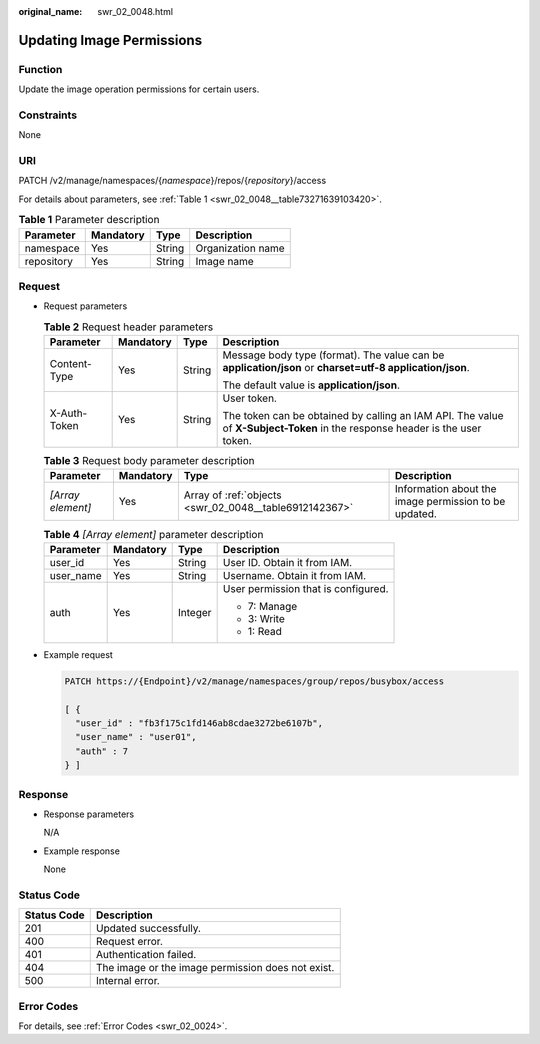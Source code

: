 :original_name: swr_02_0048.html

.. _swr_02_0048:

Updating Image Permissions
==========================

Function
--------

Update the image operation permissions for certain users.

Constraints
-----------

None

URI
---

PATCH /v2/manage/namespaces/{*namespace*}/repos/{*repository*}/access

For details about parameters, see :ref:`Table 1 <swr_02_0048__table73271639103420>`.

.. _swr_02_0048__table73271639103420:

.. table:: **Table 1** Parameter description

   ========== ========= ====== =================
   Parameter  Mandatory Type   Description
   ========== ========= ====== =================
   namespace  Yes       String Organization name
   repository Yes       String Image name
   ========== ========= ====== =================

Request
-------

-  Request parameters

   .. table:: **Table 2** Request header parameters

      +-----------------+-----------------+-----------------+-----------------------------------------------------------------------------------------------------------------------------+
      | Parameter       | Mandatory       | Type            | Description                                                                                                                 |
      +=================+=================+=================+=============================================================================================================================+
      | Content-Type    | Yes             | String          | Message body type (format). The value can be **application/json** or **charset=utf-8 application/json**.                    |
      |                 |                 |                 |                                                                                                                             |
      |                 |                 |                 | The default value is **application/json**.                                                                                  |
      +-----------------+-----------------+-----------------+-----------------------------------------------------------------------------------------------------------------------------+
      | X-Auth-Token    | Yes             | String          | User token.                                                                                                                 |
      |                 |                 |                 |                                                                                                                             |
      |                 |                 |                 | The token can be obtained by calling an IAM API. The value of **X-Subject-Token** in the response header is the user token. |
      +-----------------+-----------------+-----------------+-----------------------------------------------------------------------------------------------------------------------------+

   .. table:: **Table 3** Request body parameter description

      +-------------------+-----------+--------------------------------------------------------+-------------------------------------------------------+
      | Parameter         | Mandatory | Type                                                   | Description                                           |
      +===================+===========+========================================================+=======================================================+
      | *[Array element]* | Yes       | Array of :ref:`objects <swr_02_0048__table6912142367>` | Information about the image permission to be updated. |
      +-------------------+-----------+--------------------------------------------------------+-------------------------------------------------------+

   .. _swr_02_0048__table6912142367:

   .. table:: **Table 4** *[Array element]* parameter description

      +-----------------+-----------------+-----------------+-------------------------------------+
      | Parameter       | Mandatory       | Type            | Description                         |
      +=================+=================+=================+=====================================+
      | user_id         | Yes             | String          | User ID. Obtain it from IAM.        |
      +-----------------+-----------------+-----------------+-------------------------------------+
      | user_name       | Yes             | String          | Username. Obtain it from IAM.       |
      +-----------------+-----------------+-----------------+-------------------------------------+
      | auth            | Yes             | Integer         | User permission that is configured. |
      |                 |                 |                 |                                     |
      |                 |                 |                 | -  7: Manage                        |
      |                 |                 |                 | -  3: Write                         |
      |                 |                 |                 | -  1: Read                          |
      +-----------------+-----------------+-----------------+-------------------------------------+

-  Example request

   .. code-block::

      PATCH https://{Endpoint}/v2/manage/namespaces/group/repos/busybox/access

      [ {
        "user_id" : "fb3f175c1fd146ab8cdae3272be6107b",
        "user_name" : "user01",
        "auth" : 7
      } ]

Response
--------

-  Response parameters

   N/A

-  Example response

   None

Status Code
-----------

=========== =================================================
Status Code Description
=========== =================================================
201         Updated successfully.
400         Request error.
401         Authentication failed.
404         The image or the image permission does not exist.
500         Internal error.
=========== =================================================

Error Codes
-----------

For details, see :ref:`Error Codes <swr_02_0024>`.
